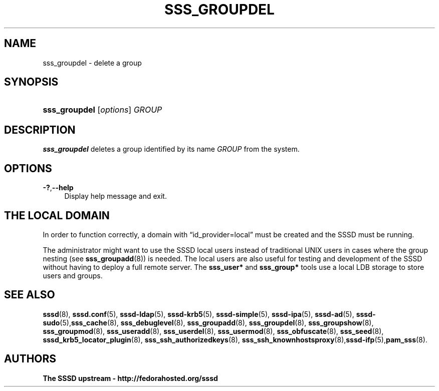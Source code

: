 '\" t
.\"     Title: sss_groupdel
.\"    Author: The SSSD upstream - http://fedorahosted.org/sssd
.\" Generator: DocBook XSL Stylesheets v1.78.1 <http://docbook.sf.net/>
.\"      Date: 02/16/2017
.\"    Manual: SSSD Manual pages
.\"    Source: SSSD
.\"  Language: English
.\"
.TH "SSS_GROUPDEL" "8" "02/16/2017" "SSSD" "SSSD Manual pages"
.\" -----------------------------------------------------------------
.\" * Define some portability stuff
.\" -----------------------------------------------------------------
.\" ~~~~~~~~~~~~~~~~~~~~~~~~~~~~~~~~~~~~~~~~~~~~~~~~~~~~~~~~~~~~~~~~~
.\" http://bugs.debian.org/507673
.\" http://lists.gnu.org/archive/html/groff/2009-02/msg00013.html
.\" ~~~~~~~~~~~~~~~~~~~~~~~~~~~~~~~~~~~~~~~~~~~~~~~~~~~~~~~~~~~~~~~~~
.ie \n(.g .ds Aq \(aq
.el       .ds Aq '
.\" -----------------------------------------------------------------
.\" * set default formatting
.\" -----------------------------------------------------------------
.\" disable hyphenation
.nh
.\" disable justification (adjust text to left margin only)
.ad l
.\" -----------------------------------------------------------------
.\" * MAIN CONTENT STARTS HERE *
.\" -----------------------------------------------------------------
.SH "NAME"
sss_groupdel \- delete a group
.SH "SYNOPSIS"
.HP \w'\fBsss_groupdel\fR\ 'u
\fBsss_groupdel\fR [\fIoptions\fR] \fIGROUP\fR
.SH "DESCRIPTION"
.PP
\fBsss_groupdel\fR
deletes a group identified by its name
\fIGROUP\fR
from the system\&.
.SH "OPTIONS"
.PP
\fB\-?\fR,\fB\-\-help\fR
.RS 4
Display help message and exit\&.
.RE
.SH "THE LOCAL DOMAIN"
.PP
In order to function correctly, a domain with
\(lqid_provider=local\(rq
must be created and the SSSD must be running\&.
.PP
The administrator might want to use the SSSD local users instead of traditional UNIX users in cases where the group nesting (see
\fBsss_groupadd\fR(8)) is needed\&. The local users are also useful for testing and development of the SSSD without having to deploy a full remote server\&. The
\fBsss_user*\fR
and
\fBsss_group*\fR
tools use a local LDB storage to store users and groups\&.
.SH "SEE ALSO"
.PP
\fBsssd\fR(8),
\fBsssd.conf\fR(5),
\fBsssd-ldap\fR(5),
\fBsssd-krb5\fR(5),
\fBsssd-simple\fR(5),
\fBsssd-ipa\fR(5),
\fBsssd-ad\fR(5),
\fBsssd-sudo\fR(5),\fBsss_cache\fR(8),
\fBsss_debuglevel\fR(8),
\fBsss_groupadd\fR(8),
\fBsss_groupdel\fR(8),
\fBsss_groupshow\fR(8),
\fBsss_groupmod\fR(8),
\fBsss_useradd\fR(8),
\fBsss_userdel\fR(8),
\fBsss_usermod\fR(8),
\fBsss_obfuscate\fR(8),
\fBsss_seed\fR(8),
\fBsssd_krb5_locator_plugin\fR(8),
\fBsss_ssh_authorizedkeys\fR(8), \fBsss_ssh_knownhostsproxy\fR(8),\fBsssd-ifp\fR(5),\fBpam_sss\fR(8)\&.
.SH "AUTHORS"
.PP
\fBThe SSSD upstream \- http://fedorahosted\&.org/sssd\fR
